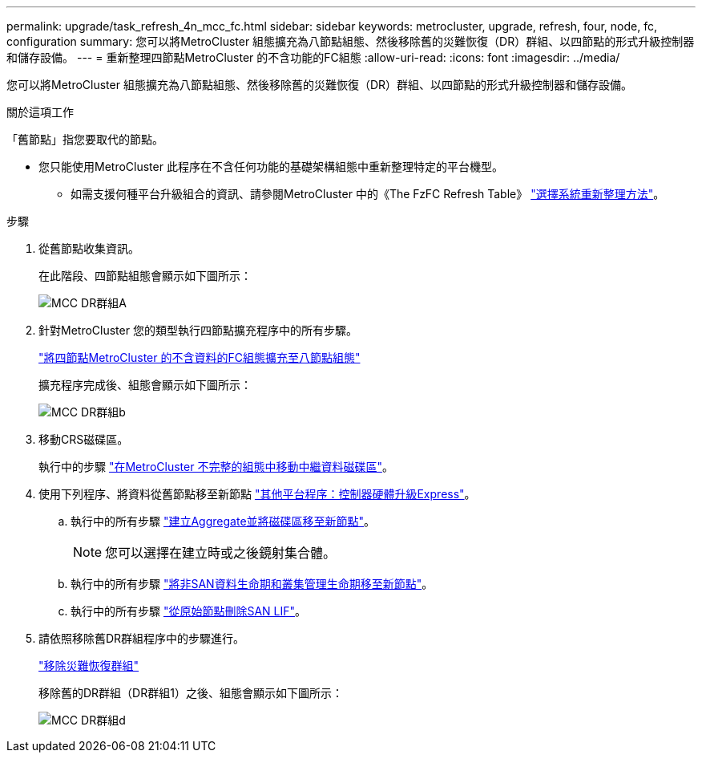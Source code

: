 ---
permalink: upgrade/task_refresh_4n_mcc_fc.html 
sidebar: sidebar 
keywords: metrocluster, upgrade, refresh, four, node, fc, configuration 
summary: 您可以將MetroCluster 組態擴充為八節點組態、然後移除舊的災難恢復（DR）群組、以四節點的形式升級控制器和儲存設備。 
---
= 重新整理四節點MetroCluster 的不含功能的FC組態
:allow-uri-read: 
:icons: font
:imagesdir: ../media/


[role="lead"]
您可以將MetroCluster 組態擴充為八節點組態、然後移除舊的災難恢復（DR）群組、以四節點的形式升級控制器和儲存設備。

.關於這項工作
「舊節點」指您要取代的節點。

* 您只能使用MetroCluster 此程序在不含任何功能的基礎架構組態中重新整理特定的平台機型。
+
** 如需支援何種平台升級組合的資訊、請參閱MetroCluster 中的《The FzFC Refresh Table》 link:../upgrade/concept_choosing_tech_refresh_mcc.html#supported-metrocluster-fc-tech-refresh-combinations["選擇系統重新整理方法"]。




.步驟
. 從舊節點收集資訊。
+
在此階段、四節點組態會顯示如下圖所示：

+
image::../media/mcc_dr_group_a.png[MCC DR群組A]

. 針對MetroCluster 您的類型執行四節點擴充程序中的所有步驟。
+
link:task_expand_a_four_node_mcc_fc_configuration_to_an_eight_node_configuration.html["將四節點MetroCluster 的不含資料的FC組態擴充至八節點組態"]

+
擴充程序完成後、組態會顯示如下圖所示：

+
image::../media/mcc_dr_group_b.png[MCC DR群組b]

. 移動CRS磁碟區。
+
執行中的步驟 https://docs.netapp.com/ontap-9/topic/com.netapp.doc.hw-metrocluster-service/task_move_a_metadata_volume_in_mcc_configurations.html["在MetroCluster 不完整的組態中移動中繼資料磁碟區"]。

. 使用下列程序、將資料從舊節點移至新節點 https://docs.netapp.com/platstor/topic/com.netapp.doc.hw-upgrade-controller/home.html["其他平台程序：控制器硬體升級Express"^]。
+
.. 執行中的所有步驟 http://docs.netapp.com/platstor/topic/com.netapp.doc.hw-upgrade-controller/GUID-AFE432F6-60AD-4A79-86C0-C7D12957FA63.html["建立Aggregate並將磁碟區移至新節點"]。
+

NOTE: 您可以選擇在建立時或之後鏡射集合體。

.. 執行中的所有步驟 http://docs.netapp.com/platstor/topic/com.netapp.doc.hw-upgrade-controller/GUID-95CA9262-327D-431D-81AA-C73DEFF3DEE2.html["將非SAN資料生命期和叢集管理生命期移至新節點"]。
.. 執行中的所有步驟 http://docs.netapp.com/platstor/topic/com.netapp.doc.hw-upgrade-controller/GUID-91EC7830-0C28-4C78-952F-6F956CC5A62F.html["從原始節點刪除SAN LIF"]。


. 請依照移除舊DR群組程序中的步驟進行。
+
link:concept_removing_a_disaster_recovery_group.html["移除災難恢復群組"]

+
移除舊的DR群組（DR群組1）之後、組態會顯示如下圖所示：

+
image::../media/mcc_dr_group_d.png[MCC DR群組d]


